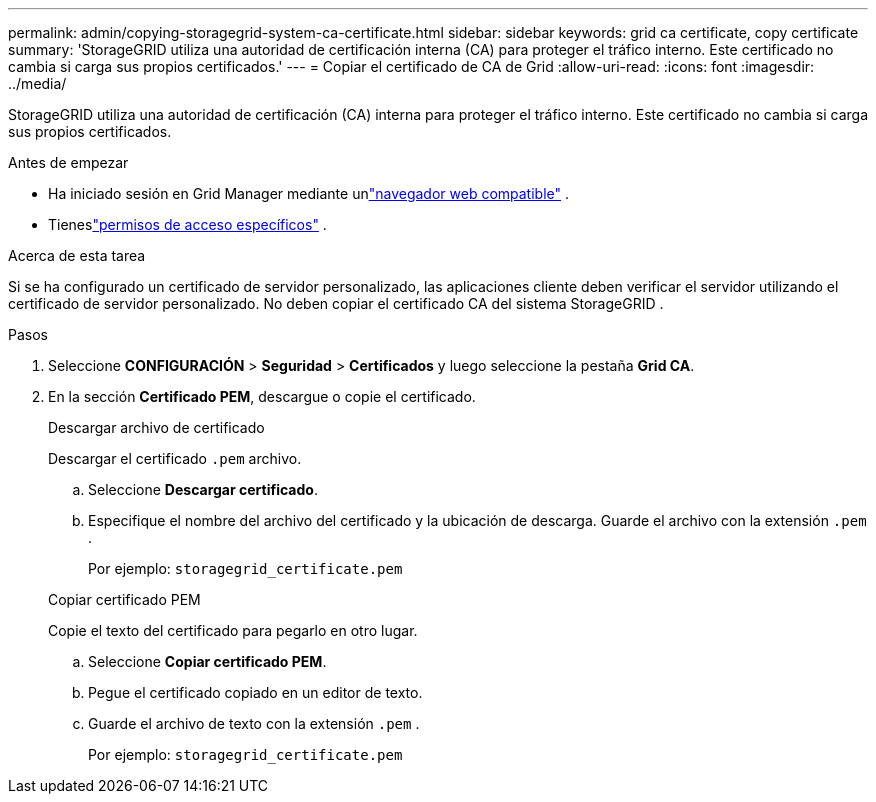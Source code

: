 ---
permalink: admin/copying-storagegrid-system-ca-certificate.html 
sidebar: sidebar 
keywords: grid ca certificate, copy certificate 
summary: 'StorageGRID utiliza una autoridad de certificación interna (CA) para proteger el tráfico interno.  Este certificado no cambia si carga sus propios certificados.' 
---
= Copiar el certificado de CA de Grid
:allow-uri-read: 
:icons: font
:imagesdir: ../media/


[role="lead"]
StorageGRID utiliza una autoridad de certificación (CA) interna para proteger el tráfico interno.  Este certificado no cambia si carga sus propios certificados.

.Antes de empezar
* Ha iniciado sesión en Grid Manager mediante unlink:../admin/web-browser-requirements.html["navegador web compatible"] .
* Tieneslink:admin-group-permissions.html["permisos de acceso específicos"] .


.Acerca de esta tarea
Si se ha configurado un certificado de servidor personalizado, las aplicaciones cliente deben verificar el servidor utilizando el certificado de servidor personalizado.  No deben copiar el certificado CA del sistema StorageGRID .

.Pasos
. Seleccione *CONFIGURACIÓN* > *Seguridad* > *Certificados* y luego seleccione la pestaña *Grid CA*.
. En la sección *Certificado PEM*, descargue o copie el certificado.
+
[role="tabbed-block"]
====
.Descargar archivo de certificado
--
Descargar el certificado `.pem` archivo.

.. Seleccione *Descargar certificado*.
.. Especifique el nombre del archivo del certificado y la ubicación de descarga.  Guarde el archivo con la extensión `.pem` .
+
Por ejemplo:  `storagegrid_certificate.pem`



--
.Copiar certificado PEM
--
Copie el texto del certificado para pegarlo en otro lugar.

.. Seleccione *Copiar certificado PEM*.
.. Pegue el certificado copiado en un editor de texto.
.. Guarde el archivo de texto con la extensión `.pem` .
+
Por ejemplo:  `storagegrid_certificate.pem`



--
====

